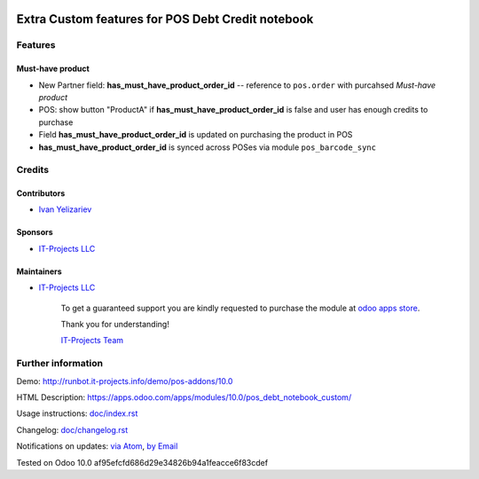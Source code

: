 .. image:: https://img.shields.io/badge/license-LGPL--3-blue.png
   :target: https://www.gnu.org/licenses/lgpl
   :alt: License: LGPL-3

====================================================
 Extra Custom features for POS Debt Credit notebook
====================================================

Features
========

Must-have product
-----------------

* New Partner field: **has_must_have_product_order_id** -- reference to ``pos.order`` with purcahsed *Must-have product*
* POS: show button "ProductA" if **has_must_have_product_order_id** is false and user has enough credits to purchase
* Field **has_must_have_product_order_id** is updated on purchasing the product in POS
* **has_must_have_product_order_id** is synced across POSes via module ``pos_barcode_sync``


Credits
=======

Contributors
------------
* `Ivan Yelizariev <https://it-projects.info/team/yelizariev>`__

Sponsors
--------
* `IT-Projects LLC <https://it-projects.info>`__

Maintainers
-----------
* `IT-Projects LLC <https://it-projects.info>`__

      To get a guaranteed support
      you are kindly requested to purchase the module
      at `odoo apps store <https://apps.odoo.com/apps/modules/10.0/pos_debt_notebook_custom/>`__.

      Thank you for understanding!

      `IT-Projects Team <https://www.it-projects.info/team>`__

Further information
===================

Demo: http://runbot.it-projects.info/demo/pos-addons/10.0

HTML Description: https://apps.odoo.com/apps/modules/10.0/pos_debt_notebook_custom/

Usage instructions: `<doc/index.rst>`_

Changelog: `<doc/changelog.rst>`_

Notifications on updates: `via Atom <https://github.com/it-projects-llc/pos-addons/commits/10.0/pos_debt_notebook_custom.atom>`_, `by Email <https://blogtrottr.com/?subscribe=https://github.com/it-projects-llc/pos-addons/commits/10.0/pos_debt_notebook_custom.atom>`_

Tested on Odoo 10.0 af95efcfd686d29e34826b94a1feacce6f83cdef
